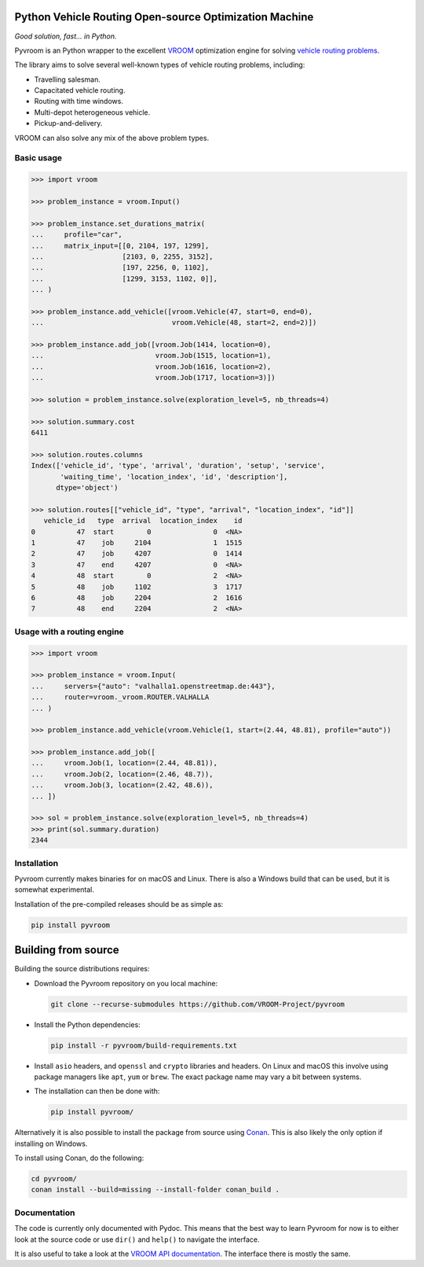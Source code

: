 Python Vehicle Routing Open-source Optimization Machine
=======================================================

|gh_action| |codecov| |pypi|

.. |gh_action| image:: https://img.shields.io/github/checks-status/VROOM-Project/pyvroom/main
    :target: https://github.com/VROOM-Project/pyvroom/actions
.. |codecov| image:: https://img.shields.io/codecov/c/github/VROOM-Project/pyvroom
    :target: https://codecov.io/gh/VROOM-Project/pyvroom
.. |pypi| image:: https://img.shields.io/pypi/v/pyvroom
    :target: https://pypi.org/project/pyvroom

*Good solution, fast... in Python.*

Pyvroom is an Python wrapper to the excellent `VROOM
<https://github.com/VROOM-Project/vroom>`_ optimization engine for solving
`vehicle routing problems
<https://en.wikipedia.org/wiki/Vehicle_routing_problem>`_.

The library aims to solve several well-known types of vehicle routing problems,
including:

* Travelling salesman.
* Capacitated vehicle routing.
* Routing with time windows.
* Multi-depot heterogeneous vehicle.
* Pickup-and-delivery.

VROOM can also solve any mix of the above problem types.

Basic usage
-----------

.. code:: python

  >>> import vroom

  >>> problem_instance = vroom.Input()

  >>> problem_instance.set_durations_matrix(
  ...     profile="car",
  ...     matrix_input=[[0, 2104, 197, 1299],
  ...                   [2103, 0, 2255, 3152],
  ...                   [197, 2256, 0, 1102],
  ...                   [1299, 3153, 1102, 0]],
  ... )

  >>> problem_instance.add_vehicle([vroom.Vehicle(47, start=0, end=0),
  ...                               vroom.Vehicle(48, start=2, end=2)])

  >>> problem_instance.add_job([vroom.Job(1414, location=0),
  ...                           vroom.Job(1515, location=1),
  ...                           vroom.Job(1616, location=2),
  ...                           vroom.Job(1717, location=3)])

  >>> solution = problem_instance.solve(exploration_level=5, nb_threads=4)

  >>> solution.summary.cost
  6411

  >>> solution.routes.columns
  Index(['vehicle_id', 'type', 'arrival', 'duration', 'setup', 'service',
         'waiting_time', 'location_index', 'id', 'description'],
        dtype='object')

  >>> solution.routes[["vehicle_id", "type", "arrival", "location_index", "id"]]
     vehicle_id   type  arrival  location_index    id
  0          47  start        0               0  <NA>
  1          47    job     2104               1  1515
  2          47    job     4207               0  1414
  3          47    end     4207               0  <NA>
  4          48  start        0               2  <NA>
  5          48    job     1102               3  1717
  6          48    job     2204               2  1616
  7          48    end     2204               2  <NA>

Usage with a routing engine
-------------------

.. code:: python

  >>> import vroom

  >>> problem_instance = vroom.Input(
  ...     servers={"auto": "valhalla1.openstreetmap.de:443"},
  ...     router=vroom._vroom.ROUTER.VALHALLA
  ... )

  >>> problem_instance.add_vehicle(vroom.Vehicle(1, start=(2.44, 48.81), profile="auto"))

  >>> problem_instance.add_job([
  ...     vroom.Job(1, location=(2.44, 48.81)),
  ...     vroom.Job(2, location=(2.46, 48.7)),
  ...     vroom.Job(3, location=(2.42, 48.6)),
  ... ])

  >>> sol = problem_instance.solve(exploration_level=5, nb_threads=4)
  >>> print(sol.summary.duration)
  2344

Installation
------------

Pyvroom currently makes binaries for on macOS and Linux. There is also a
Windows build that can be used, but it is somewhat experimental.

Installation of the pre-compiled releases should be as simple as:

.. code:: bash

  pip install pyvroom

Building from source
====================

Building the source distributions requires:

* Download the Pyvroom repository on you local machine:

  .. code:: bash

    git clone --recurse-submodules https://github.com/VROOM-Project/pyvroom

* Install the Python dependencies:

  .. code:: bash

    pip install -r pyvroom/build-requirements.txt

* Install ``asio`` headers, and ``openssl`` and ``crypto`` libraries and headers.
  On Linux and macOS this involve using package managers like ``apt``, ``yum``
  or ``brew``. The exact package name may vary a bit between systems.

* The installation can then be done with:

  .. code:: bash

    pip install pyvroom/

Alternatively it is also possible to install the package from source using
`Conan <https://github.com/conan-io/conan>`_. This is also likely the only
option if installing on Windows.

To install using Conan, do the following:

.. code:: bash

  cd pyvroom/
  conan install --build=missing --install-folder conan_build .

Documentation
-------------

The code is currently only documented with Pydoc. This means that the best way
to learn Pyvroom for now is to either look at the source code or use ``dir()``
and ``help()`` to navigate the interface.

It is also useful to take a look at the
`VROOM API documentation <https://github.com/VROOM-Project/vroom/blob/master/docs/API.md>`_.
The interface there is mostly the same.
